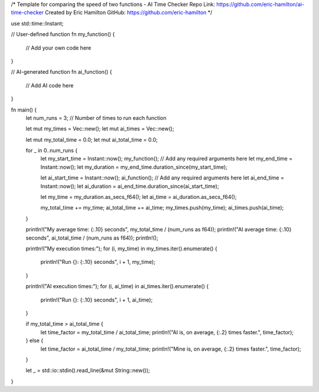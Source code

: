 /*
Template for comparing the speed of two functions - AI Time Checker
Repo Link: https://github.com/eric-hamilton/ai-time-checker
Created by Eric Hamilton
GitHub: https://github.com/eric-hamilton
*/

use std::time::Instant;

// User-defined function
fn my_function() {
    // Add your own code here
}

// AI-generated function
fn ai_function() {
    // Add AI code here
}

fn main() {
    let num_runs = 3;  // Number of times to run each function

    let mut my_times = Vec::new();
    let mut ai_times = Vec::new();

    let mut my_total_time = 0.0;
    let mut ai_total_time = 0.0;

    for _ in 0..num_runs {
        let my_start_time = Instant::now();
        my_function(); // Add any required arguments here
        let my_end_time = Instant::now();
        let my_duration = my_end_time.duration_since(my_start_time);

        let ai_start_time = Instant::now();
        ai_function(); // Add any required arguments here
        let ai_end_time = Instant::now();
        let ai_duration = ai_end_time.duration_since(ai_start_time);

        let my_time = my_duration.as_secs_f64();
        let ai_time = ai_duration.as_secs_f64();

        my_total_time += my_time;
        ai_total_time += ai_time;
        my_times.push(my_time);
        ai_times.push(ai_time);
    }

    println!("My average time: {:.10} seconds", my_total_time / (num_runs as f64));
    println!("AI average time: {:.10} seconds", ai_total_time / (num_runs as f64));
    println!();

    println!("My execution times:");
    for (i, my_time) in my_times.iter().enumerate() {
        println!("Run {}: {:.10} seconds", i + 1, my_time);
    }

    println!("AI execution times:");
    for (i, ai_time) in ai_times.iter().enumerate() {
        println!("Run {}: {:.10} seconds", i + 1, ai_time);
    }

    if my_total_time > ai_total_time {
        let time_factor = my_total_time / ai_total_time;
        println!("AI is, on average, {:.2} times faster.", time_factor);
    } else {
        let time_factor = ai_total_time / my_total_time;
        println!("Mine is, on average, {:.2} times faster.", time_factor);
    }

    let _ = std::io::stdin().read_line(&mut String::new());
}
